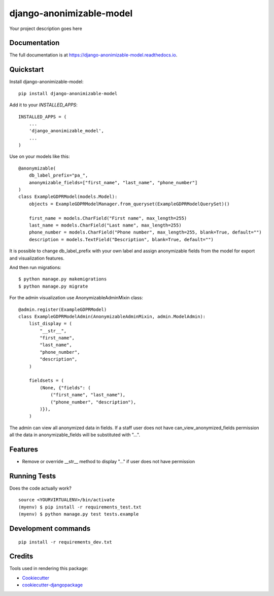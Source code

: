 =============================
django-anonimizable-model
=============================

.. image:: https://badge.fury.io/py/django-anonimizable-model.svg
    :target: https://badge.fury.io/py/django-anonimizable-model

.. image:: https://travis-ci.org/frankhood/django-anonimizable-model.svg?branch=master
    :target: https://travis-ci.org/frankhood/django-anonimizable-model

.. image:: https://codecov.io/gh/frankhood/django-anonimizable-model/branch/master/graph/badge.svg
    :target: https://codecov.io/gh/frankhood/django-anonimizable-model

Your project description goes here

Documentation
-------------

The full documentation is at https://django-anonimizable-model.readthedocs.io.

Quickstart
----------

Install django-anonimizable-model::

    pip install django-anonimizable-model

Add it to your `INSTALLED_APPS`::

    INSTALLED_APPS = (
        ...
        'django_anonimizable_model',
        ...
    )

Use on your models like this::

    @anonymizable(
        db_label_prefix="pa_",
        anonymizable_fields=["first_name", "last_name", "phone_number"]
    )
    class ExampleGDPRModel(models.Model):
        objects = ExampleGDPRModelManager.from_queryset(ExampleGDPRModelQuerySet)()

        first_name = models.CharField("First name", max_length=255)
        last_name = models.CharField("Last name", max_length=255)
        phone_number = models.CharField("Phone number", max_length=255, blank=True, default="")
        description = models.TextField("Description", blank=True, default="")

It is possible to change db_label_prefix with your own label
and assign anonymizable fields from the model for export and visualization features.

And then run migrations::

    $ python manage.py makemigrations
    $ python manage.py migrate

For the admin visualization use AnonymizableAdminMixin class::

    @admin.register(ExampleGDPRModel)
    class ExampleGDPRModelAdmin(AnonymizableAdminMixin, admin.ModelAdmin):
        list_display = (
            "__str__",
            "first_name",
            "last_name",
            "phone_number",
            "description",
        )

        fieldsets = (
            (None, {"fields": (
                ("first_name", "last_name"),
                ("phone_number", "description"),
            )}),
        )

The admin can view all anonymized data in fields. If a staff user does not have can_view_anonymized_fields permission
all the data in anonymizable_fields will be substituted with "...".



Features
--------

* Remove or override __str__ method to display "..." if user does not have permission

Running Tests
-------------

Does the code actually work?

::

    source <YOURVIRTUALENV>/bin/activate
    (myenv) $ pip install -r requirements_test.txt
    (myenv) $ python manage.py test tests.example


Development commands
---------------------

::

    pip install -r requirements_dev.txt


Credits
-------

Tools used in rendering this package:

*  Cookiecutter_
*  `cookiecutter-djangopackage`_

.. _Cookiecutter: https://github.com/audreyr/cookiecutter
.. _`cookiecutter-djangopackage`: https://github.com/pydanny/cookiecutter-djangopackage
